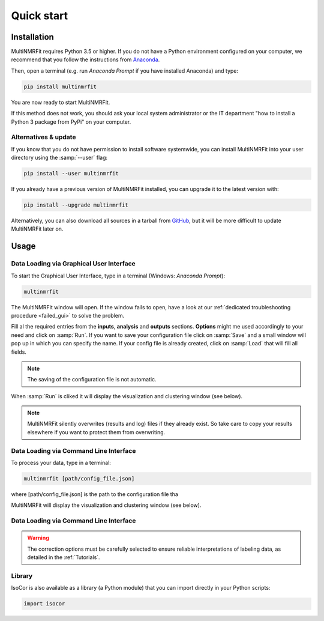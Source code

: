 ..  _Quick start:

Quick start
********************************************************************************


Installation
------------------------------------------------

MultiNMRFit requires Python 3.5 or higher. If you do not have a Python environment
configured on your computer, we recommend that you follow the instructions
from `Anaconda <https://www.anaconda.com/download/>`_.

Then, open a terminal (e.g. run *Anaconda Prompt* if you have installed Anaconda) and type:

.. code-block:: bash

  pip install multinmrfit

You are now ready to start MultiNMRFit.

If this method does not work, you should ask your local system administrator or
the IT department "how to install a Python 3 package from PyPi" on your computer.

Alternatives & update
^^^^^^^^^^^^^^^^^^^^^^^^^^^^^^^^^^^^^^^^

If you know that you do not have permission to install software systemwide,
you can install MultiNMRFit into your user directory using the :samp:`--user` flag:

.. code-block:: bash

  pip install --user multinmrfit


If you already have a previous version of MultiNMRFit installed, you can upgrade it to the latest version with:

.. code-block:: bash

  pip install --upgrade multinmrfit


Alternatively, you can also download all sources in a tarball from `GitHub <https://github.com/NMRTeamTBI/MultiNMRFit>`_,
but it will be more difficult to update MultiNMRFit later on.


Usage
------------------------------------------------

Data Loading via Graphical User Interface
^^^^^^^^^^^^^^^^^^^^^^^^^^^^^^^^^^^^^^^^

To start the Graphical User Interface, type in a terminal (Windows: *Anaconda Prompt*):

.. code-block:: bash

  multinmrfit

The MultiNMRFit window will open. If the window fails to open, have a look at our
:ref:`dedicated troubleshooting procedure <failed_gui>` to solve the problem.

.. image:: _static/multinmrfit_load_gui.png

Fill al the required entries from the **inputs**, **analysis** and **outputs** sections. **Options** might me used accordingly to your need and 
click on :samp:`Run`. If you want to save your configuration file click on :samp:`Save` and a small window will pop up in which you can specify the name. 
If your config file is already created, click on :samp:`Load` that will fill all fields. 

.. note:: The saving of the configuration file is not automatic.

When :samp:`Run` is cliked it will display the visualization and clustering window (see below).

.. note:: MultiNMRFit silently overwrites (results and log) files if they already exist. So take care to copy your results elsewhere if you want to protect them from overwriting.

Data Loading via Command Line Interface
^^^^^^^^^^^^^^^^^^^^^^^^^^^^^^^^^^^^^^^^

To process your data, type in a terminal:

.. code-block:: bash

  multinmrfit [path/config_file.json]

where [path/config_file.json] is the path to the configuration file tha

.. argparse::
   :module: isocor.ui.isocorcli
   :func: parseArgs
   :prog: isocorcli
   :nodescription:

MultiNMRFit will display the visualization and clustering window (see below).

.. seealso:: Tutorial :ref:`First time using MultiNMRFit` has example of configuration file.

Data Loading via Command Line Interface
^^^^^^^^^^^^^^^^^^^^^^^^^^^^^^^^^^^^^^^
.. warning:: The correction options must be carefully selected to ensure reliable interpretations of labeling data, as detailed in the :ref:`Tutorials`.

.. seealso:: Tutorial :ref:`First time using IsoCor` has example data
            that you can use to test your installation.


Library
^^^^^^^^^^^^^^^^^^^^^^^^^^^^^^^^^^^^^^^^

IsoCor is also available as a library (a Python module) that you can import directly in your Python
scripts:

.. code-block:: python

  import isocor

.. seealso::  Have a look at our :ref:`library showcase <Library documentation>` if you are interested into this experimental feature.
